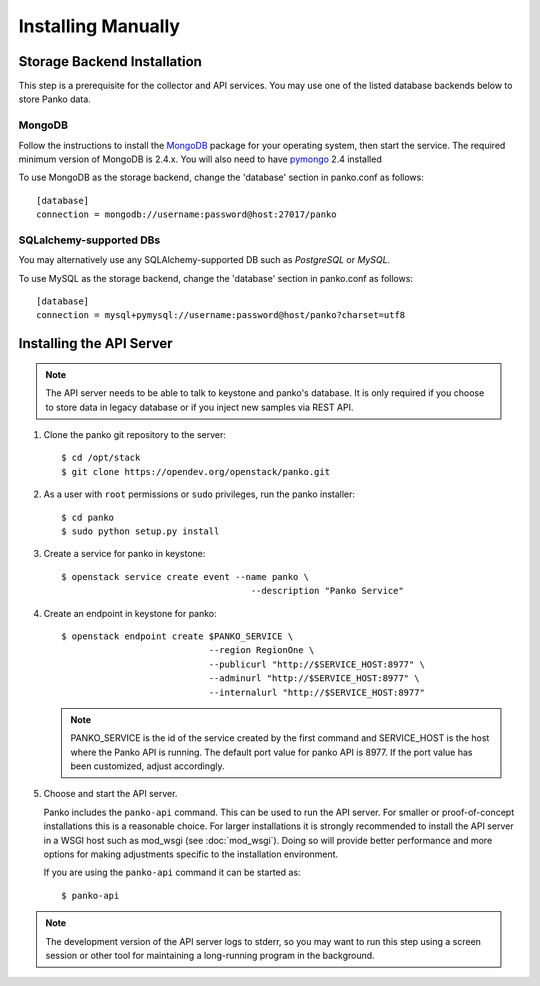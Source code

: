 ..
      Copyright 2012 Nicolas Barcet for Canonical
                2013 New Dream Network, LLC (DreamHost)

      Licensed under the Apache License, Version 2.0 (the "License"); you may
      not use this file except in compliance with the License. You may obtain
      a copy of the License at

          http://www.apache.org/licenses/LICENSE-2.0

      Unless required by applicable law or agreed to in writing, software
      distributed under the License is distributed on an "AS IS" BASIS, WITHOUT
      WARRANTIES OR CONDITIONS OF ANY KIND, either express or implied. See the
      License for the specific language governing permissions and limitations
      under the License.

.. _installing_manually:

===================
Installing Manually
===================


Storage Backend Installation
============================

This step is a prerequisite for the collector and API services. You may use
one of the listed database backends below to store Panko data.

MongoDB
-------

Follow the instructions to install the MongoDB_ package for your operating
system, then start the service. The required minimum version of MongoDB is
2.4.x. You will also need to have pymongo_ 2.4 installed

To use MongoDB as the storage backend, change the 'database' section in
panko.conf as follows::

 [database]
 connection = mongodb://username:password@host:27017/panko

SQLalchemy-supported DBs
------------------------

You may alternatively use any SQLAlchemy-supported DB such as
`PostgreSQL` or `MySQL`.

To use MySQL as the storage backend, change the 'database' section in
panko.conf as follows::

 [database]
 connection = mysql+pymysql://username:password@host/panko?charset=utf8


.. _MongoDB: http://www.mongodb.org/
.. _pymongo: https://pypi.org/project/pymongo/


Installing the API Server
=========================

.. index::
   double: installing; API

.. note::

   The API server needs to be able to talk to keystone and panko's
   database. It is only required if you choose to store data in legacy
   database or if you inject new samples via REST API.

1. Clone the panko git repository to the server::

   $ cd /opt/stack
   $ git clone https://opendev.org/openstack/panko.git

2. As a user with ``root`` permissions or ``sudo`` privileges, run the
   panko installer::

   $ cd panko
   $ sudo python setup.py install

3. Create a service for panko in keystone::

     $ openstack service create event --name panko \
                                         --description "Panko Service"

4. Create an endpoint in keystone for panko::

     $ openstack endpoint create $PANKO_SERVICE \
                                 --region RegionOne \
                                 --publicurl "http://$SERVICE_HOST:8977" \
                                 --adminurl "http://$SERVICE_HOST:8977" \
                                 --internalurl "http://$SERVICE_HOST:8977"

   .. note::

     PANKO_SERVICE is the id of the service created by the first command
     and SERVICE_HOST is the host where the Panko API is running. The
     default port value for panko API is 8977. If the port value
     has been customized, adjust accordingly.

5. Choose and start the API server.

   Panko includes the ``panko-api`` command. This can be
   used to run the API server. For smaller or proof-of-concept
   installations this is a reasonable choice. For larger installations it
   is strongly recommended to install the API server in a WSGI host
   such as mod_wsgi (see :doc:`mod_wsgi`). Doing so will provide better
   performance and more options for making adjustments specific to the
   installation environment.

   If you are using the ``panko-api`` command it can be started
   as::

    $ panko-api

.. note::

   The development version of the API server logs to stderr, so you
   may want to run this step using a screen session or other tool for
   maintaining a long-running program in the background.

